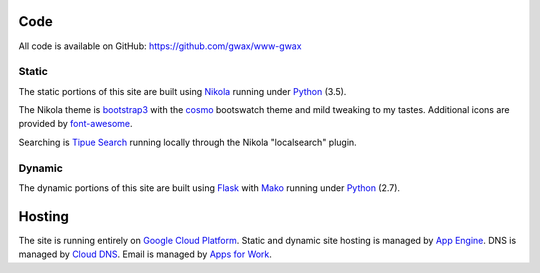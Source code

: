 .. title: About: gwax.com
.. slug: site
.. type: text

Code
====

All code is available on |github-mark| GitHub: https://github.com/gwax/www-gwax

.. |github-mark| image:: /images/mark-github.svg
    :alt: GitHub Mark

Static
------

The static portions of this site are built using `Nikola <https://getnikola.com>`_ running under `Python <https://www.python.org>`_ (3.5).

The Nikola theme is `bootstrap3 <https://themes.getnikola.com/#bootstrap3>`_ with the `cosmo <https://bootswatch.com/cosmo/>`_ bootswatch theme and mild tweaking to my tastes. Additional icons are provided by `font-awesome <http://fortawesome.github.io/Font-Awesome/>`_.

Searching is `Tipue Search <http://www.tipue.com/search/>`_ running locally through the Nikola "localsearch" plugin.

Dynamic
-------

The dynamic portions of this site are built using `Flask <http://flask.pocoo.org>`_ with `Mako <http://www.makotemplates.org>`_ running under Python_ (2.7).


Hosting
=======

The site is running entirely on `Google Cloud Platform <https://cloud.google.com/>`_. Static and dynamic site hosting is managed by `App Engine <https://cloud.google.com/appengine/>`_. DNS is managed by `Cloud DNS <https://cloud.google.com/dns/>`_. Email is managed by `Apps for Work <https://apps.google.com/>`_.
